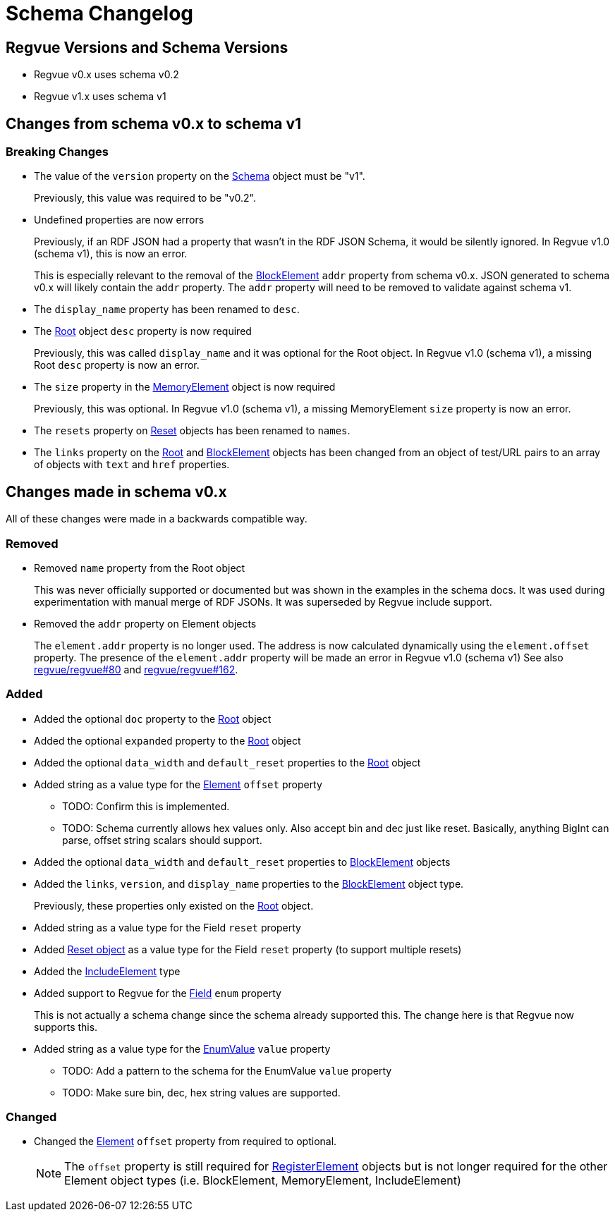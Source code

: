 = Schema Changelog

== Regvue Versions and Schema Versions

* Regvue v0.x uses schema v0.2
* Regvue v1.x uses schema v1

== Changes from schema v0.x to schema v1

:BlockElement: link:register-description-format.adoc#block-element-objects[BlockElement]
:MemoryElement: link:register-description-format.adoc#memory-element-objects[MemoryElement]
:Root: link:register-description-format.adoc#root-object[Root]
:Reset: link:register-description-format.adoc#reset-objects[Reset]
:Schema: link:register-description-format.adoc#schema-object[Schema]

=== Breaking Changes

* The value of the `version` property on the {Schema} object must be "v1".
+
Previously, this value was required to be "v0.2".

* Undefined properties are now errors
+
Previously, if an RDF JSON had a property that wasn't in the RDF JSON Schema, it would be silently ignored.
In Regvue v1.0 (schema v1), this is now an error.
+
This is especially relevant to the removal of the {BlockElement} `addr` property from schema v0.x.
JSON generated to schema v0.x will likely contain the `addr` property.
The `addr` property will need to be removed to validate against schema v1.

* The `display_name` property has been renamed to `desc`.

* The link:register-description-format.adoc#root-object[Root] object `desc` property is now required
+
Previously, this was called `display_name` and it was optional for the Root object.
In Regvue v1.0 (schema v1), a missing Root `desc` property is now an error.

* The `size` property in the {MemoryElement} object is now required
+
Previously, this was optional.
In Regvue v1.0 (schema v1), a missing MemoryElement `size` property is now an error.

* The `resets` property on {Reset} objects has been renamed to `names`.

* The `links` property on the {Root} and {BlockElement} objects has been changed from an object of test/URL pairs to an array of objects with `text` and `href` properties.

== Changes made in schema v0.x

All of these changes were made in a backwards compatible way.

=== Removed

* Removed `name` property from the Root object
+
This was never officially supported or documented but was shown in the examples in the schema docs.
It was used during experimentation with manual merge of RDF JSONs.
It was superseded by Regvue include support.

* Removed the `addr` property on Element objects
+
The `element.addr` property is no longer used.
The address is now calculated dynamically using the `element.offset` property.
The presence of the `element.addr` property will be made an error in Regvue v1.0 (schema v1)
See also https://github.jpl.nasa.gov/regvue/regvue/issues/80[regvue/regvue#80] and https://github.jpl.nasa.gov/regvue/regvue/issues/162[regvue/regvue#162].

=== Added

* Added the optional `doc` property to the link:register-description-format.adoc#root-object[Root] object
* Added the optional `expanded` property to the link:register-description-format.adoc#root-object[Root] object
* Added the optional `data_width` and `default_reset` properties to the link:register-description-format.adoc#root-object[Root] object

* Added string as a value type for the link:register-description-format.adoc#element-objects[Element] `offset` property
** TODO: Confirm this is implemented.
** TODO: Schema currently allows hex values only.  Also accept bin and dec just like reset.  Basically, anything BigInt can parse, offset string scalars should support.

* Added the optional `data_width` and `default_reset` properties to link:register-description-format.adoc#block-element-objects[BlockElement] objects
* Added the `links`, `version`, and `display_name` properties to the link:register-description-format.adoc#block-element-objects[BlockElement] object type.
+
Previously, these properties only existed on the link:register-description-format.adoc#root-object[Root] object.

* Added string as a value type for the Field `reset` property
* Added link:register-description-format.adoc#reset-objects[Reset object] as a value type for the Field `reset` property (to support multiple resets)

* Added the link:register-description-format.adoc#include-element-objects[IncludeElement] type

* Added support to Regvue for the link:register-description-format.adoc#field-objects[Field] `enum` property
+
This is not actually a schema change since the schema already supported this.
The change here is that Regvue now supports this.

* Added string as a value type for the link:register-description-format.adoc#enum-value-objects[EnumValue] `value` property
** TODO: Add a pattern to the schema for the EnumValue `value` property
** TODO: Make sure bin, dec, hex string values are supported.

=== Changed

* Changed the link:register-description-format.adoc#element-objects[Element] `offset` property from required to optional.
+
NOTE: The `offset` property is still required for link:register-description-format.adoc#register-element-objects[RegisterElement] objects but is not longer required for the other Element object types (i.e. BlockElement, MemoryElement, IncludeElement)
